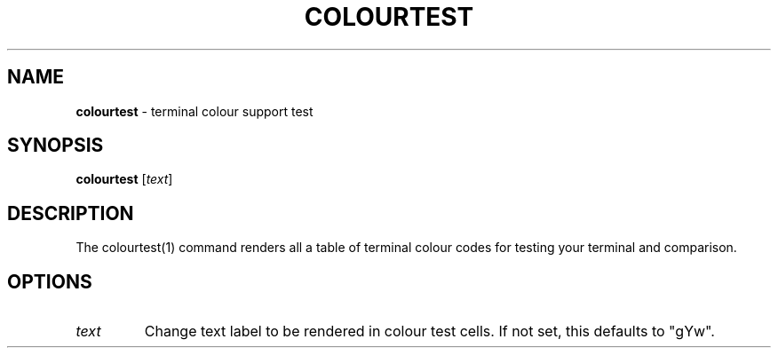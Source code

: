 .\" generated with Ronn/v0.7.3
.\" http://github.com/rtomayko/ronn/tree/0.7.3
.
.TH "COLOURTEST" "1" "September 2014" "Geoff Stokes' Dotfiles" "Geoff Stokes' Dotfiles"
.
.SH "NAME"
\fBcolourtest\fR \- terminal colour support test
.
.SH "SYNOPSIS"
\fBcolourtest\fR [\fItext\fR]
.
.SH "DESCRIPTION"
The colourtest(1) command renders all a table of terminal colour codes for testing your terminal and comparison\.
.
.SH "OPTIONS"
.
.TP
\fItext\fR
Change text label to be rendered in colour test cells\. If not set, this defaults to "gYw"\.

